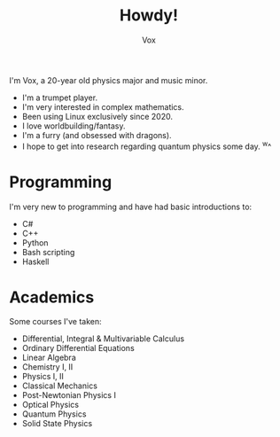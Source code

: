 #+TITLE: Howdy!
#+AUTHOR: Vox
#  _   ___     __
# | \ | \ \   / /  Noctivox
# |  \| |\ \ / /   https://www.github.com/VoxT1
# | |\  | \ V /    https://www.twitter.com/VoxNoctivox
# |_| \_|  \_/     nv#9827

I'm Vox, a 20-year old physics major and music minor.

- I'm a trumpet player.
- I'm very interested in complex mathematics.
- Been using Linux exclusively since 2020.
- I love worldbuilding/fantasy.
- I'm a furry (and obsessed with dragons).
- I hope to get into research regarding quantum physics some day. ^w^

* Programming
I'm very new to programming and have had basic introductions to:
- C#
- C++
- Python
- Bash scripting
- Haskell

* Academics
Some courses I've taken:
- Differential, Integral & Multivariable Calculus
- Ordinary Differential Equations
- Linear Algebra
- Chemistry I, II
- Physics I, II
- Classical Mechanics
- Post-Newtonian Physics I
- Optical Physics
- Quantum Physics
- Solid State Physics

